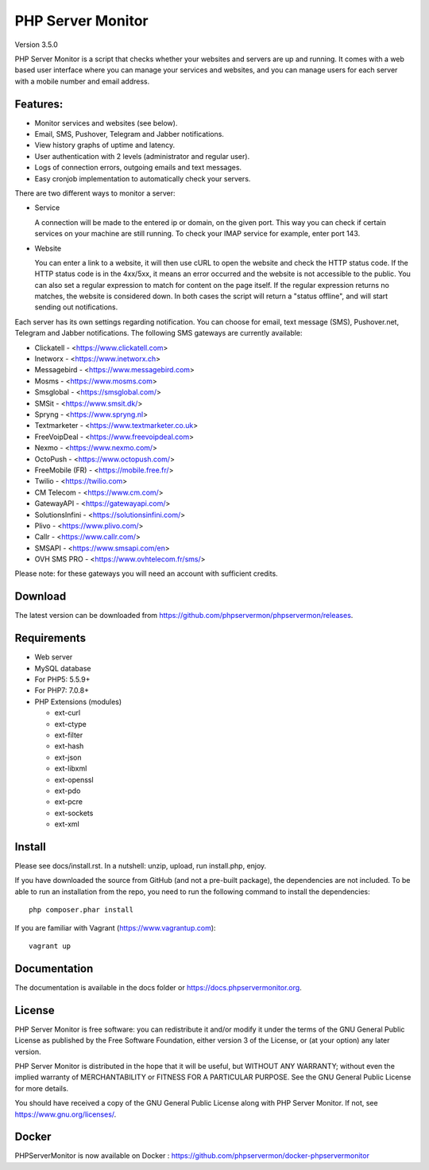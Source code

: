 PHP Server Monitor
==================

.. image:: https://badges.gitter.im/Join%20Chat.svg
   :alt: Join the chat at https://gitter.im/erickrf/nlpnet
   :target: https://gitter.im/phpservermon/phpservermon

Version 3.5.0

PHP Server Monitor is a script that checks whether your websites and servers are up and running.
It comes with a web based user interface where you can manage your services and websites,
and you can manage users for each server with a mobile number and email address.


Features:
---------

* Monitor services and websites (see below).
* Email, SMS, Pushover, Telegram and Jabber notifications.
* View history graphs of uptime and latency.
* User authentication with 2 levels (administrator and regular user).
* Logs of connection errors, outgoing emails and text messages.
* Easy cronjob implementation to automatically check your servers.

There are two different ways to monitor a server:

* Service

  A connection will be made to the entered ip or domain, on the given port.
  This way you can check if certain services on your machine are still running.
  To check your IMAP service for example, enter port 143.

* Website

  You can enter a link to a website, it will then use cURL to open the website and check the HTTP status code.
  If the HTTP status code is in the 4xx/5xx, it means an error occurred and the website is not accessible to the public.
  You can also set a regular expression to match for content on the page itself.
  If the regular expression returns no matches, the website is considered down.
  In both cases the script will return a "status offline", and will start sending out notifications.

Each server has its own settings regarding notification.
You can choose for email, text message (SMS), Pushover.net, Telegram and Jabber notifications.
The following SMS gateways are currently available:

* Clickatell - <https://www.clickatell.com>
* Inetworx - <https://www.inetworx.ch>
* Messagebird - <https://www.messagebird.com>
* Mosms - <https://www.mosms.com>
* Smsglobal - <https://smsglobal.com/>
* SMSit - <https://www.smsit.dk/>
* Spryng - <https://www.spryng.nl>
* Textmarketer - <https://www.textmarketer.co.uk>
* FreeVoipDeal - <https://www.freevoipdeal.com>
* Nexmo - <https://www.nexmo.com/>
* OctoPush - <https://www.octopush.com/>
* FreeMobile (FR) - <https://mobile.free.fr/>
* Twilio - <https://twilio.com>
* CM Telecom - <https://www.cm.com/>
* GatewayAPI - <https://gatewayapi.com/>
* SolutionsInfini - <https://solutionsinfini.com/>
* Plivo - <https://www.plivo.com/>
* Callr - <https://www.callr.com/>
* SMSAPI - <https://www.smsapi.com/en>
* OVH SMS PRO - <https://www.ovhtelecom.fr/sms/>



Please note: for these gateways you will need an account with sufficient credits.


Download
--------

The latest version can be downloaded from https://github.com/phpservermon/phpservermon/releases.


Requirements
------------

* Web server
* MySQL database
* For PHP5: 5.5.9+
* For PHP7: 7.0.8+
* PHP Extensions (modules)

  * ext-curl
  * ext-ctype
  * ext-filter
  * ext-hash
  * ext-json
  * ext-libxml
  * ext-openssl
  * ext-pdo
  * ext-pcre
  * ext-sockets
  * ext-xml

Install
-------

Please see docs/install.rst.
In a nutshell: unzip, upload, run install.php, enjoy.

If you have downloaded the source from GitHub (and not a pre-built package), the dependencies are not included.
To be able to run an installation from the repo, you need to run the following command to install the dependencies::

     php composer.phar install

If you are familiar with Vagrant (https://www.vagrantup.com)::

     vagrant up

.. and browse to http://localhost:8080/psm/.


Documentation
-------------

The documentation is available in the docs folder or https://docs.phpservermonitor.org.


License
-------

PHP Server Monitor is free software: you can redistribute it and/or modify
it under the terms of the GNU General Public License as published by
the Free Software Foundation, either version 3 of the License, or
(at your option) any later version.

PHP Server Monitor is distributed in the hope that it will be useful,
but WITHOUT ANY WARRANTY; without even the implied warranty of
MERCHANTABILITY or FITNESS FOR A PARTICULAR PURPOSE.  See the
GNU General Public License for more details.

You should have received a copy of the GNU General Public License
along with PHP Server Monitor.  If not, see https://www.gnu.org/licenses/.

Docker
-------

PHPServerMonitor is now available on Docker : https://github.com/phpservermon/docker-phpservermonitor
